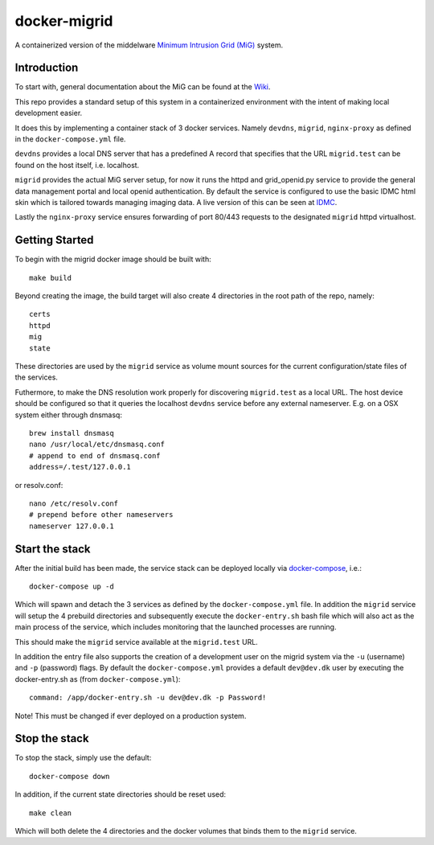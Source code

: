 =============
docker-migrid
=============

A containerized version of the middelware `Minimum Intrusion Grid (MiG) <https://sourceforge.net/projects/migrid/>`_ system.

------------
Introduction
------------

To start with, general documentation about the MiG
can be found at the `Wiki <https://sourceforge.net/p/migrid/wiki/WelcomePage/>`_.

This repo provides a standard setup of this system in a containerized environment
with the intent of making local development easier.

It does this by implementing a container stack of 3 docker services.
Namely ``devdns``, ``migrid``, ``nginx-proxy`` as defined in the ``docker-compose.yml`` file.

``devdns`` provides a local DNS server that has a predefined A record
that specifies that the URL ``migrid.test`` can be found on the host
itself, i.e. localhost.

``migrid`` provides the actual MiG server setup,
for now it runs the httpd and grid_openid.py service to provide the general
data management portal and local openid authentication. By default the service is
configured to use the basic IDMC html skin which is
tailored towards managing imaging data.
A live version of this can be seen at `IDMC <http://www.idmc.dk>`_.

Lastly the ``nginx-proxy`` service ensures forwarding of port 80/443 requests
to the designated ``migrid`` httpd virtualhost.

---------------
Getting Started
---------------

To begin with the migrid docker image should be built with::

    make build


Beyond creating the image, the build target will also
create 4 directories in the root path of the repo, namely::

    certs
    httpd
    mig
    state

These directories are used by the ``migrid`` service as volume mount sources
for the current configuration/state files of the services.

Futhermore, to make the DNS resolution work properly for discovering ``migrid.test``
as a local URL. The host device should be configured so that it queries the
localhost ``devdns`` service before any external nameserver.
E.g. on a OSX system either through dnsmasq::

    brew install dnsmasq
    nano /usr/local/etc/dnsmasq.conf
    # append to end of dnsmasq.conf
    address=/.test/127.0.0.1

or resolv.conf::

    nano /etc/resolv.conf
    # prepend before other nameservers
    nameserver 127.0.0.1


---------------
Start the stack
---------------

After the initial build has been made, the service stack can be deployed locally
via `docker-compose <https://docs.docker.com/compose/>`_, i.e.::

    docker-compose up -d

Which will spawn and detach the 3 services as defined by the ``docker-compose.yml`` file.
In addition the ``migrid`` service will setup the 4 prebuild directories
and subsequently execute the ``docker-entry.sh`` bash file which will also act
as the main process of the service, which includes monitoring that the
launched processes are running.

This should make the ``migrid`` service available at the ``migrid.test`` URL.

In addition the entry file also supports the creation of a development user
on the migrid system via the ``-u`` (username) and ``-p`` (password) flags.
By default the ``docker-compose.yml`` provides a default ``dev@dev.dk`` user by
executing the docker-entry.sh as (from ``docker-compose.yml``)::

    command: /app/docker-entry.sh -u dev@dev.dk -p Password!

Note! This must be changed if ever deployed on a production system.

--------------
Stop the stack
--------------

To stop the stack, simply use the default::

    docker-compose down

In addition, if the current state directories should be reset used::

    make clean

Which will both delete the 4 directories and the docker volumes that binds
them to the ``migrid`` service.
